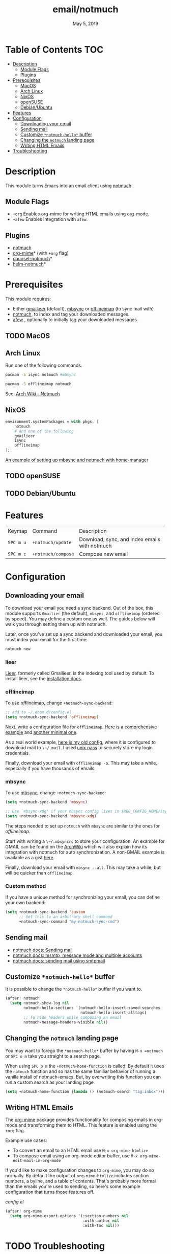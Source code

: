 #+TITLE:   email/notmuch
#+DATE:    May 5, 2019
#+SINCE:   v2.0
#+STARTUP: inlineimages

* Table of Contents :TOC:
- [[#description][Description]]
  - [[#module-flags][Module Flags]]
  - [[#plugins][Plugins]]
- [[#prerequisites][Prerequisites]]
  - [[#macos][MacOS]]
  - [[#arch-linux][Arch Linux]]
  - [[#nixos][NixOS]]
  - [[#opensuse][openSUSE]]
  - [[#debianubuntu][Debian/Ubuntu]]
- [[#features][Features]]
- [[#configuration][Configuration]]
  - [[#downloading-your-email][Downloading your email]]
  - [[#sending-mail][Sending mail]]
  - [[#customize-notmuch-hello-buffer][Customize =*notmuch-hello*= buffer]]
  - [[#changing-the-notmuch-landing-page][Changing the =notmuch= landing page]]
  - [[#writing-html-emails][Writing HTML Emails]]
- [[#troubleshooting][Troubleshooting]]

* Description
This module turns Emacs into an email client using [[https://notmuchmail.org/][notmuch]].

** Module Flags
+ =+org= Enables org-mime for writing HTML emails using org-mode.
+ =+afew= Enables integration with =afew=.

** Plugins
+ [[https://notmuchmail.org/][notmuch]]
+ [[https://github.com/org-mime/org-mime][org-mime]]* (with =+org= flag)
+ [[https://github.com/fuxialexander/counsel-notmuch][counsel-notmuch]]*
+ [[https://github.com/emacs-helm/helm-notmuch][helm-notmuch]]*

* Prerequisites
This module requires:

+ Either [[https://github.com/gauteh/lieer][gmailieer]] (default), [[https://isync.sourceforge.io/][mbsync]] or [[http://www.offlineimap.org/][offlineimap]] (to sync mail with)
+ [[https://notmuchmail.org/][notmuch]], to index and tag your downloaded messages.
+ [[https://github.com/afewmail/afew][afew]] , optionally to initially tag your downloaded messages.
** TODO MacOS

** Arch Linux
Run one of the following commands.

#+BEGIN_SRC sh
pacman -S isync notmuch #mbsync
#+END_SRC
#+BEGIN_SRC sh
pacman -S offlineimap notmuch
#+END_SRC

See: [[https://wiki.archlinux.org/index.php/Notmuch][Arch Wiki - Notmuch]]

** NixOS
#+BEGIN_SRC nix
environment.systemPackages = with pkgs; [
    notmuch
    # And one of the following
    gmailieer
    isync
    offlineimap
];
#+END_SRC

[[https://github.com/Emiller88/dotfiles/blob/319841bd3b89e59b01d169137cceee3183aba4fc/modules/shell/mail.nix][An example of setting up mbsync and notmuch with home-manager]]

** TODO openSUSE
** TODO Debian/Ubuntu

* Features

| Keymap    | Command            | Description                                   |
| ~SPC m u~ | =+notmuch/update=  | Download, sync, and index emails with notmuch |
| ~SPC m c~ | =+notmuch/compose= | Compose new email                             |

* Configuration
** Downloading your email
To download your email you need a sync backend. Out of the box, this module
supports =Gmailier= (the default), =mbsync=, and =offlineimap= (ordered by
speed). You may define a custom one as well. The guides below will walk you
through setting them up with notmuch.

Later, once you've set up a sync backend and downloaded your email, you must
index your email for the first time:

#+BEGIN_SRC sh
notmuch new
#+END_SRC

*** lieer

[[https://github.com/gauteh/lieer][Lieer]], formerly called Gmailieer, is the indexing tool used by default. To install lieer, see the [[https://github.com/gauteh/lieer#installation][installation docs]].

*** offlineimap
To use [[https://www.offlineimap.org/][offlineimap]], change ~+notmuch-sync-backend~:

#+BEGIN_SRC emacs-lisp
;; add to ~/.doom.d/config.el
(setq +notmuch-sync-backend 'offlineimap)
#+END_SRC

Next, write a configuration file for =offlineimap=. [[https://github.com/OfflineIMAP/offlineimap/blob/master/offlineimap.conf][Here is a comprehensive
example]] and [[https://github.com/OfflineIMAP/offlineimap/blob/master/offlineimap.conf.minimal][another minimal one]].

As a real world example, [[https://github.com/hlissner/dotfiles/blob/5f146b6c39552c0cf38025406f5dba7389542b0a/shell/mu/.offlineimaprc][here is my old config]], where it is configured to
download mail to ~\~/.mail~. I used [[https://www.passwordstore.org/][unix pass]] to securely store my login
credentials.

Finally, download your email with ~offlineimap -o~. This may take a while,
especially if you have thousands of emails.

*** mbsync
To use [[https://isync.sourceforge.io/][mbsync]], change ~+notmuch-sync-backend~:

#+BEGIN_SRC emacs-lisp
(setq +notmuch-sync-backend 'mbsync)

;; Use `mbsync-xdg' if your mbsync config lives in $XDG_CONFIG_HOME/isync:
(setq +notmuch-sync-backend 'mbsync-xdg)
#+END_SRC

The steps needed to set up =notmuch= with =mbsync= are similar to the ones for
[[*offlineimap][offlineimap]].

Start with writing a ~\~/.mbsyncrc~ to store your configuration. An example for
GMAIL can be found on the [[https://wiki.archlinux.org/index.php/isync#Configuring][ArchWiki]] which will also explain how its integration
with notmuch for auto synchronization. A non-GMAIL example is available as a
gist [[https://gist.github.com/agraul/60977cc497c3aec44e10591f94f49ef0][here]].

Finally, download your email with ~mbsync --all~. This may take a while, but
will be quicker than =offlineimap=.

*** Custom method
If you have a unique method for synchronizing your email, you can define your
own backend:

#+BEGIN_SRC emacs-lisp
(setq +notmuch-sync-backend 'custom
      ;; Set this to an arbitrary shell command
      +notmuch-sync-command "my-notmuch-sync-cmd")
#+END_SRC
** Sending mail
- [[https://notmuchmail.org/notmuch-emacs/#index6h2][notmuch docs: Sending mail]]
- [[https://notmuchmail.org/emacstips/#index11h2][notmuch docs: msmtp, message mode and multiple accounts]]
- [[https://notmuchmail.org/emacstips/#index12h2][notmuch docs: sending mail using smtpmail]]
** Customize =*notmuch-hello*= buffer
It is possible to change the =*notmuch-hello*= buffer if you want to.

#+BEGIN_SRC emacs-lisp
(after! notmuch
  (setq notmuch-show-log nil
        notmuch-hello-sections `(notmuch-hello-insert-saved-searches
                                 notmuch-hello-insert-alltags)
        ;; To hide headers while composing an email
        notmuch-message-headers-visible nil))
#+END_SRC

** Changing the =notmuch= landing page
You may want to forego the =*notmuch-hello*= buffer by having ~M-x =notmuch~ or
~SPC o m~ take you straight to a search page.

When using ~SPC o m~ the =+notmuch-home-function= is called. By default it uses
the =notmuch= function and so has the same familiar behavior of running a
vanilla install of notmuch-emacs. But, by overwriting this function you can run
a custom search as your landing page.

#+BEGIN_SRC emacs-lisp
(setq +notmuch-home-function (lambda () (notmuch-search "tag:inbox")))
#+END_SRC
** Writing HTML Emails
The [[https://github.com/org-mime/org-mime][org-mime]] package provides functionality for composing emails in org-mode and transforming them to HTML. This feature is enabled using the =+org= flag.

Example use cases:

- To convert an email to an HTML email use ~M-x org-mime-htmlize~
- To compose email using an org-mode editor buffer, use ~M-x org-mime-edit-mail-in-org-mode~

If you'd like to make configuration changes to =org-mime=, you may do so normally. By default the output of =org-mime-htmlize= includes section numbers, a byline, and a table of contents. That's probably more formal than the emails you're used to sending, so here's some example configuration that turns those features off.

/config.el/

#+begin_src emacs-lisp
(after! org-mime
  (setq org-mime-export-options '(:section-numbers nil
                                  :with-author nil
                                  :with-toc nil)))
#+end_src


* TODO Troubleshooting
